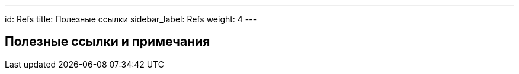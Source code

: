 ---
id: Refs
title: Полезные ссылки
sidebar_label: Refs
weight: 4
---

== Полезные ссылки и примечания

